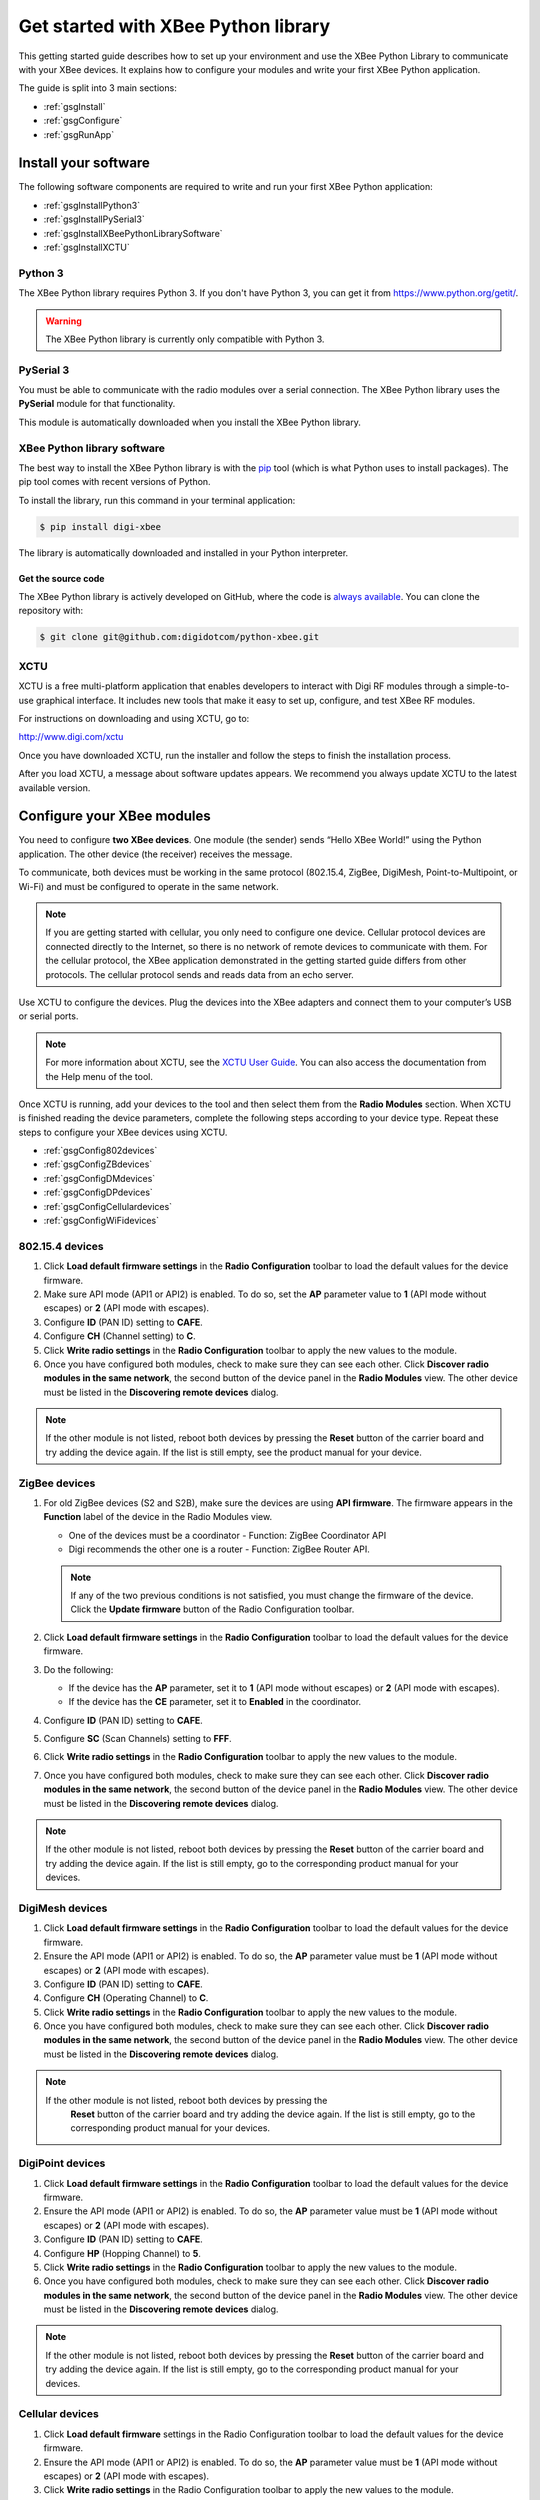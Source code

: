 Get started with XBee Python library
====================================

This getting started guide describes how to set up your environment and use
the XBee Python Library to communicate with your XBee devices. It explains
how to configure your modules and write your first XBee Python application.

The guide is split into 3 main sections:

* :ref:`gsgInstall`
* :ref:`gsgConfigure`
* :ref:`gsgRunApp`


.. _gsgInstall:

Install your software
---------------------

The following software components are required to write and run your first
XBee Python application:

* :ref:`gsgInstallPython3`
* :ref:`gsgInstallPySerial3`
* :ref:`gsgInstallXBeePythonLibrarySoftware`
* :ref:`gsgInstallXCTU`


.. _gsgInstallPython3:

Python 3
````````

The XBee Python library requires Python 3. If you don't have
Python 3, you can get it from https://www.python.org/getit/.

.. warning::
   The XBee Python library is currently only compatible with Python 3.


.. _gsgInstallPySerial3:

PySerial 3
``````````

You must be able to communicate with the radio modules over a serial 
connection. The XBee Python library uses the **PySerial** module for that 
functionality.

This module is automatically downloaded when you install the XBee Python 
library.


.. _gsgInstallXBeePythonLibrarySoftware:

XBee Python library software
````````````````````````````

The best way to install the XBee Python library is with the
`pip <https://pip.pypa.io/en/stable>`_ tool (which is what Python uses to
install packages). The pip tool comes with recent versions of Python.

To install the library, run this command in your terminal application:

.. code::

  $ pip install digi-xbee

The library is automatically downloaded and installed in your Python
interpreter.


Get the source code
*******************

The XBee Python library is actively developed on GitHub, where the code is
`always available <https://github.com/digidotcom/python-xbee>`_. You can
clone the repository with:

.. code::

  $ git clone git@github.com:digidotcom/python-xbee.git


.. _gsgInstallXCTU:

XCTU
````

XCTU is a free multi-platform application that enables developers to interact
with Digi RF modules through a simple-to-use graphical interface. It includes
new tools that make it easy to set up, configure, and test XBee RF modules.

For instructions on downloading and using XCTU, go to:

http://www.digi.com/xctu

Once you have downloaded XCTU, run the installer and follow the steps to finish
the installation process.

After you load XCTU, a message about software updates appears. We recommend you
always update XCTU to the latest available version.


.. _gsgConfigure:

Configure your XBee modules
---------------------------

You need to configure **two XBee devices**. One module (the sender) sends
“Hello XBee World!” using the Python application. The other device (the
receiver) receives the message.

To communicate, both devices must be working in the same protocol (802.15.4, 
ZigBee, DigiMesh, Point-to-Multipoint, or Wi-Fi) and must be configured to 
operate in the same network.

.. note::
   If you are getting started with cellular, you only need to configure one
   device. Cellular protocol devices are connected directly to the Internet, 
   so there is no network of remote devices to communicate with them. For
   the cellular protocol, the XBee application demonstrated in the getting
   started guide differs from other protocols. The cellular protocol sends and
   reads data from an echo server.

Use XCTU to configure the devices. Plug the devices into the XBee adapters and
connect them to your computer’s USB or serial ports.

.. note::
   For more information about XCTU, see the `XCTU User
   Guide <https://www.digi.com/resources/documentation/digidocs/90001458-13>`_.
   You can also access the documentation from the Help menu of the tool.

Once XCTU is running, add your devices to the tool and then select them from
the **Radio Modules** section. When XCTU is finished reading the device
parameters, complete the following steps according to your device type.
Repeat these steps to configure your XBee devices using XCTU.

* :ref:`gsgConfig802devices`
* :ref:`gsgConfigZBdevices`
* :ref:`gsgConfigDMdevices`
* :ref:`gsgConfigDPdevices`
* :ref:`gsgConfigCellulardevices`
* :ref:`gsgConfigWiFidevices`


.. _gsgConfig802devices:

802.15.4 devices
````````````````

#. Click **Load default firmware settings** in the **Radio Configuration**
   toolbar to load the default values for the device firmware.
#. Make sure API mode (API1 or API2) is enabled. To do so, set the **AP**
   parameter value to **1** (API mode without escapes) or **2** (API mode
   with escapes).
#. Configure **ID** (PAN ID) setting to **CAFE**.
#. Configure **CH** (Channel setting) to **C**.
#. Click **Write radio settings** in the **Radio Configuration** toolbar to
   apply the new values to the module.
#. Once you have configured both modules, check to make sure they can see each
   other. Click **Discover radio modules in the same network**, the second
   button of the device panel in the **Radio Modules** view. The other device
   must be listed in the **Discovering remote devices** dialog.

.. note::
   If the other module is not listed, reboot both devices by pressing the
   **Reset** button of the carrier board and try adding the device again. If
   the list is still empty, see the product manual for your device.


.. _gsgConfigZBdevices:

ZigBee devices
``````````````
#. For old ZigBee devices (S2 and S2B), make sure the devices are using
   **API firmware**. The firmware appears in the **Function** label of the
   device in the Radio Modules view.

   * One of the devices must be a coordinator - Function: ZigBee Coordinator
     API
   * Digi recommends the other one is a router - Function: ZigBee Router API.

   .. note::
      If any of the two previous conditions is not satisfied, you must change
      the firmware of the device. Click the **Update firmware** button of the
      Radio Configuration toolbar.
#. Click **Load default firmware settings** in the **Radio Configuration**
   toolbar to load the default values for the device firmware.
#. Do the following:

   * If the device has the **AP** parameter, set it to **1** (API mode without
     escapes) or **2** (API mode with escapes).
   * If the device has the **CE** parameter, set it to **Enabled** in the
     coordinator.

#. Configure **ID** (PAN ID) setting to **CAFE**.
#. Configure **SC** (Scan Channels) setting to **FFF**.
#. Click **Write radio settings** in the **Radio Configuration** toolbar to
   apply the new values to the module.
#. Once you have configured both modules, check to make sure they can see each
   other. Click **Discover radio modules in the same network**, the second
   button of the device panel in the **Radio Modules** view. The other device
   must be listed in the **Discovering remote devices** dialog.

.. note::
   If the other module is not listed, reboot both devices by pressing the
   **Reset** button of the carrier board and try adding the device again. If
   the list is still empty, go to the corresponding product manual for your
   devices.


.. _gsgConfigDMdevices:

DigiMesh devices
````````````````

#. Click **Load default firmware settings** in the **Radio Configuration**
   toolbar to load the default values for the device firmware.
#. Ensure the API mode (API1 or API2) is enabled. To do so, the **AP**
   parameter value must be **1** (API mode without escapes) or **2** (API mode
   with escapes).
#. Configure **ID** (PAN ID) setting to **CAFE**.
#. Configure **CH** (Operating Channel) to **C**.
#. Click **Write radio settings** in the **Radio Configuration** toolbar to
   apply the new values to the module.
#. Once you have configured both modules, check to make sure they can see each
   other. Click **Discover radio modules in the same network**, the second
   button of the device panel in the **Radio Modules** view. The other device
   must be listed in the **Discovering remote devices** dialog.

.. note::
  If the other module is not listed, reboot both devices by pressing the
   **Reset** button of the carrier board and try adding the device again. If
   the list is still empty, go to the corresponding product manual for your
   devices.


.. _gsgConfigDPdevices:

DigiPoint devices
`````````````````

#. Click **Load default firmware settings** in the **Radio Configuration**
   toolbar to load the default values for the device firmware.
#. Ensure the API mode (API1 or API2) is enabled. To do so, the **AP**
   parameter value must be **1** (API mode without escapes) or **2** (API mode
   with escapes).
#. Configure **ID** (PAN ID) setting to **CAFE**.
#. Configure **HP** (Hopping Channel) to **5**.
#. Click **Write radio settings** in the **Radio Configuration** toolbar to
   apply the new values to the module.
#. Once you have configured both modules, check to make sure they can see each
   other. Click **Discover radio modules in the same network**, the second
   button of the device panel in the **Radio Modules** view. The other device
   must be listed in the **Discovering remote devices** dialog.

.. note::
  If the other module is not listed, reboot both devices by pressing the
  **Reset** button of the carrier board and try adding the device again. If
  the list is still empty, go to the corresponding product manual for your
  devices.


.. _gsgConfigCellulardevices:

Cellular devices
````````````````

#. Click **Load default firmware** settings in the Radio Configuration toolbar
   to load the default values for the device firmware.
#. Ensure the API mode (API1 or API2) is enabled. To do so, the **AP**
   parameter value must be **1** (API mode without escapes) or **2** (API mode
   with escapes).
#. Click **Write radio settings** in the Radio Configuration toolbar to apply
   the new values to the module.
#. Verify the module is correctly registered and connected to the Internet.
   To do so check that the LED on the development board blinks. If it is solid
   or has a double-blink, registration has not occurred properly. Registration
   can take several minutes.

.. note::
   In addition to the LED confirmation, you can check the IP address assigned
   to the module by reading the **MY** parameter and verifying it has a value
   different than **0.0.0.0**.


.. _gsgConfigWiFidevices:

Wi-Fi devices
`````````````

#. Click **Load default firmware** settings in the Radio Configuration toolbar
   to load the default values for the device firmware.
#. Ensure the API mode (API1 or API2) is enabled. To do so, the **AP**
   parameter value must be **1** (API mode without escapes) or **2** (API mode
   with escapes).
#. Connect to an access point:

   #. Click the **Active Scan** button.
   #. Select the desired access point from the list of the **Active Scan**
      result dialog.
   #. If the access point requires a password, type your password.
   #. Click the **Connect** button and wait for the module to connect to the
      access point.

#. Click **Write radio settings** in the Radio Configuration toolbar to apply
   the new values to the module.
#. Verify the module is correctly connected to the access point by checking
   the IP address assigned to the module by reading the **MY** parameter and
   verifying it has a value different than **0.0.0.0**.


.. _gsgRunApp:

Run your first XBee Python application
--------------------------------------

The XBee Python application demonstrated in the guide broadcasts the message
*Hello XBee World!* from one of the devices connected to your computer (the
sender) to all remote devices on the same network as the sender. Once the
message is sent, the receiver XBee module must receive it. You can use XCTU 
to verify receipt.

The commands to be executed depend on the protocol of the XBee devices. Follow 
the corresponding steps depending on the protocol of your XBee devices.

* :ref:`gsgAppZBDMDP802`
* :ref:`gsgAppWiFi`
* :ref:`gsgAppCellular`


.. _gsgAppZBDMDP802:

ZigBee, DigiMesh, DigiPoint or 802.15.4 devices
```````````````````````````````````````````````

Follow these steps to send the broadcast message and verify that it is received
successfully:

#. First, prepare the *receiver* XBee device in XCTU to verify
   that the broadcast message sent by the *sender* device is received
   successfully. Follow these steps to do so:

   #. Launch XCTU.
   #. Add the *receiver* module to XCTU.
   #. Click **Open the serial connection with the radio module** to switch to
      **Consoles working mode** and open the serial connection. This allows
      you to see the data when it is received.

#. Open the Python interpreter and write the application commands.

   #. Import the ``XBeeDevice`` class by executing the following command:

      .. code::

        > from digi.xbee.devices import XBeeDevice

   #. Instantiate a generic XBee device:

      .. code::

        > device = XBeeDevice("COM1", 9600)

      .. note::
         Remember to replace the COM port with the one your *sender* XBee device
         is connected to. In UNIX-based systems, the port usually starts with
         ``/dev/tty``.

   #. Open the connection with the device:

      .. code::

        > device.open()

   #. Send the *Hello XBee World!* broadcast message.

      .. code::

        > device.send_data_broadcast("Hello XBee World!")

   #. Close the connection with the device:

      .. code::

        > device.close()

#. Verify that the message is received by the *receiver* XBee in XCTU. An
   **RX (Receive) frame** should be displayed in the **Console log** with the
   following information:

   +--------------------------+----------------------------------------------------+
   | Start delimiter          | 7E                                                 |
   +--------------------------+----------------------------------------------------+
   | Length                   | Depends on the XBee protocol                       |
   +--------------------------+----------------------------------------------------+
   | Frame type               | Depends on the XBee protocol                       |
   +--------------------------+----------------------------------------------------+
   | 16/64-bit source address | XBee sender's 16/64-bit address                    |
   +--------------------------+----------------------------------------------------+
   | Options                  | 02                                                 |
   +--------------------------+----------------------------------------------------+
   | RF data/Received data    | 48 65 6C 6C 6F 20 58 42 65 65 20 57 6F 72 6C 64 21 |
   +--------------------------+----------------------------------------------------+


.. _gsgAppWiFi:

Wi-Fi devices
`````````````

Wi-Fi devices send broadcast data using the ``send_ip_data_broadcast()``
command instead of the ``send_data_broadcast()`` one. For that reason, you must
instantiate a ``WiFiDevice`` instead of a generic ``XBeeDevice`` to execute the 
proper command.

Follow these steps to send the broadcast message and verify that it is received
successfully:

#. First, prepare the *receiver* XBee device in XCTU to verify
   that the broadcast message sent by the *sender* device is received
   successfully by the *receiver* device.

   #. Launch XCTU.
   #. Add the *receiver* module to XCTU.
   #. Click **Open the serial connection with the radio module** to switch to
      **Consoles working mode** and open the serial connection. This allows
      you to see the data when it is received.

#. Open the Python interpreter and write the application commands.

   #. Import the ``WiFiDevice`` class by executing the following command:

      .. code::

        > from digi.xbee.devices import WiFiDevice

   #. Instantiate a Wi-Fi XBee device:

      .. code::

        > device = WiFiDevice("COM1", 9600)

      .. note::
         Remember to replace the COM port with the one your *sender* XBee device
         is connected to. In UNIX-based systems, the port usually starts with
         ``/dev/tty``.

   #. Open the connection with the device:

      .. code::

        > device.open()

   #. Send the *Hello XBee World!* broadcast message.

      .. code::

        > device.send_ip_data_broadcast(9750, "Hello XBee World!")

   #. Close the connection with the device:

      .. code::

        > device.close()

#. Verify that the message is received by the *receiver* XBee in XCTU. An
   **RX IPv4 frame** should be displayed in the **Console log** with the
   following information:

   +---------------------+----------------------------------------------------+
   | Start delimiter     | 7E                                                 |
   +---------------------+----------------------------------------------------+
   | Length              | 00 1C                                              |
   +---------------------+----------------------------------------------------+
   | Frame type          | B0                                                 |
   +---------------------+----------------------------------------------------+
   | IPv4 source address | XBee Wi-Fi sender's IP address                     |
   +---------------------+----------------------------------------------------+
   | 16-bit dest port    | 26 16                                              |
   +---------------------+----------------------------------------------------+
   | 16-bit source port  | 26 16                                              |
   +---------------------+----------------------------------------------------+
   | Protocol            | 00                                                 |
   +---------------------+----------------------------------------------------+
   | Status              | 00                                                 |
   +---------------------+----------------------------------------------------+
   | RF data             | 48 65 6C 6C 6F 20 58 42 65 65 20 57 6F 72 6C 64 21 |
   +---------------------+----------------------------------------------------+


.. _gsgAppCellular:

Cellular devices
````````````````

Cellular devices are connected directly to the Internet, so there is no
network of remote devices to communicate with them. For cellular
protocol, the application demonstrated in this guide differs from other
protocols.

The application sends and reads data from an echo server. Follow these steps to
execute it:

#. Open the Python interpreter and write the application commands.

   #. Import the ``CellularDevice``, ``IPProtocol`` and ``IPv4Address``
      classes:

      .. code::

        > from digi.xbee.devices import CellularDevice
        > from digi.xbee.models.protocol import IPProtocol
        > from ipaddress import IPv4Address

   #. Instantiate a cellular XBee device:

      .. code::

        > device = CellularDevice("COM1", 9600)

      .. note::
         Remember to replace the COM port by the one your Cellular XBee device
         is connected to. In UNIX-based systems, the port usually starts with
         ``/dev/tty``.

   #. Open the connection with the device:

      .. code::

        > device.open()

   #. Send the *Hello XBee World!* message to the echo server with IP
      *52.43.121.77* and port *11001* using the *TCP IP* protocol.

      .. code::

        > device.send_ip_data(IPv4Address("52.43.121.77"), 11001, IPProtocol.TCP, "Hello XBee World!")

   #. Read and print the response from the echo server. If response cannot be
      received, print *ERROR*.

      .. code::

        > ip_message = device.read_ip_data()
        > print(ip_message.data.decode("utf8") if ip_message is not None else "ERROR")

   #. Close the connection with the device:

      .. code::

        > device.close()
